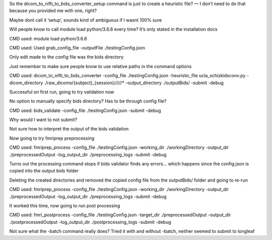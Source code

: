 So the dicom_to_nifti_to_bids_converter_setup command is just to create a heuristic file? — I don’t need to do that because you provided me with one, right? 

Maybe dont call it ‘setup’, sounds kind of ambiguous if I wasnt 100% sure

Will people know to call module load python/3.6.6 every time? It’s only stated in the installation docs

CMD used: module load python/3.6.6

CMD used: Used grab_config_file -outputFile ./testingConfig.json

Only edit made to the config file was the bids directory

Just remember to make sure people know to use relative paths in the command options

CMD used: dicom_to_nifti_to_bids_converter -config_file ./testingConfig.json -heuristic_file ucla_schizkidsconv.py -dicom_directory ./raw_dicoms/{subject}_{session}/*/*/*/*/* -output_directory ./outputBids/ -submit -debug

Successful on first run, going to try validation now

No option to manually specify bids directory? Has to be through config file?

CMD used: bids_validate -config_file ./testingConfig.json -submit -debug

Why would I want to not submit?

Not sure how to interpret the output of the bids validation

Now going to try fmriprep preprocessing

CMD used:  fmriprep_process -config_file ./testingConfig.json -working_dir ./workingDirectory -output_dir ./preprocessedOutput -log_output_dir ./preprocessing_logs -submit -debug

Turns out the processing command stops if bids validator finds any errors... which happens since the config.json is copied into the output bids folder

Deleting the created directories and removed the copied config file from the outputBids/ folder and going to re-run

CMD used:  fmriprep_process -config_file ./testingConfig.json -working_dir ./workingDirectory -output_dir ./preprocessedOutput -log_output_dir ./preprocessing_logs -submit -debug

It worked this time, now going to run post processing

CMD used: fmri_postprocess -config_file ./testingConfig.json -target_dir ./preprocessedOutput -output_dir ./postprocessedOutput -log_output_dir ./postprocessing_logs -submit -debug

Not sure what the -batch command really does? Tried it with and without -batch, neither seemed to submit to longleaf